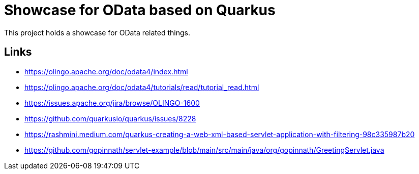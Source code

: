 = Showcase for OData based on Quarkus

This project holds a showcase for OData related things.

== Links

- https://olingo.apache.org/doc/odata4/index.html
- https://olingo.apache.org/doc/odata4/tutorials/read/tutorial_read.html
- https://issues.apache.org/jira/browse/OLINGO-1600
- https://github.com/quarkusio/quarkus/issues/8228
- https://rashmini.medium.com/quarkus-creating-a-web-xml-based-servlet-application-with-filtering-98c335987b20
- https://github.com/gopinnath/servlet-example/blob/main/src/main/java/org/gopinnath/GreetingServlet.java